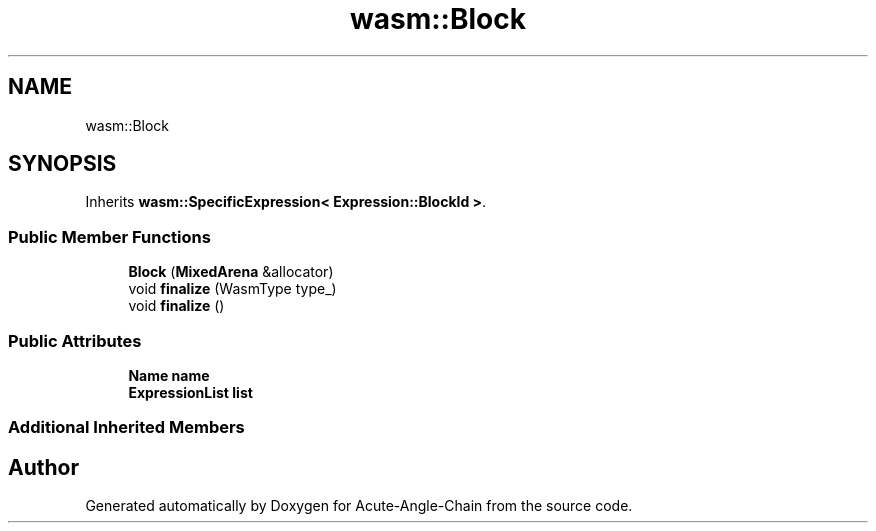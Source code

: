 .TH "wasm::Block" 3 "Sun Jun 3 2018" "Acute-Angle-Chain" \" -*- nroff -*-
.ad l
.nh
.SH NAME
wasm::Block
.SH SYNOPSIS
.br
.PP
.PP
Inherits \fBwasm::SpecificExpression< Expression::BlockId >\fP\&.
.SS "Public Member Functions"

.in +1c
.ti -1c
.RI "\fBBlock\fP (\fBMixedArena\fP &allocator)"
.br
.ti -1c
.RI "void \fBfinalize\fP (WasmType type_)"
.br
.ti -1c
.RI "void \fBfinalize\fP ()"
.br
.in -1c
.SS "Public Attributes"

.in +1c
.ti -1c
.RI "\fBName\fP \fBname\fP"
.br
.ti -1c
.RI "\fBExpressionList\fP \fBlist\fP"
.br
.in -1c
.SS "Additional Inherited Members"


.SH "Author"
.PP 
Generated automatically by Doxygen for Acute-Angle-Chain from the source code\&.
